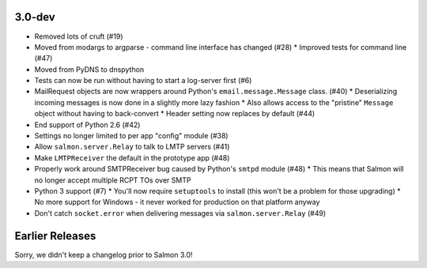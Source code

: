3.0-dev
=======

- Removed lots of cruft (#19)
- Moved from modargs to argparse - command line interface has changed (#28)
  * Improved tests for command line (#47)
- Moved from PyDNS to dnspython
- Tests can now be run without having to start a log-server first (#6)
- MailRequest objects are now wrappers around Python's ``email.message.Message`` class. (#40)
  * Deserializing incoming messages is now done in a slightly more lazy fashion
  * Also allows access to the "pristine" ``Message`` object without having to back-convert
  * Header setting now replaces by default (#44)
- End support of Python 2.6 (#42)
- Settings no longer limited to per app "config" module (#38)
- Allow ``salmon.server.Relay`` to talk to LMTP servers (#41)
- Make ``LMTPReceiver`` the default in the prototype app (#48)
- Properly work around SMTPReceiver bug caused by Python's ``smtpd`` module (#48)
  * This means that Salmon will no longer accept multiple RCPT TOs over SMTP
- Python 3 support (#7)
  * You'll now require ``setuptools`` to install (this won't be a problem for those upgrading)
  * No more support for Windows - it never worked for production on that platform anyway
- Don't catch ``socket.error`` when delivering messages via ``salmon.server.Relay`` (#49)

Earlier Releases
================

Sorry, we didn't keep a changelog prior to Salmon 3.0!
